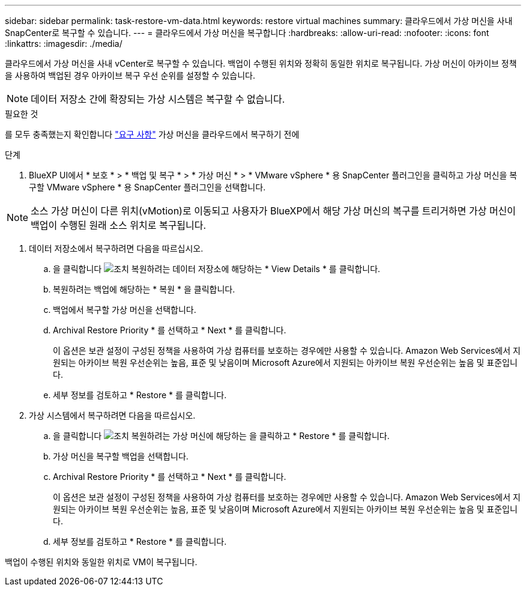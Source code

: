 ---
sidebar: sidebar 
permalink: task-restore-vm-data.html 
keywords: restore virtual machines 
summary: 클라우드에서 가상 머신을 사내 SnapCenter로 복구할 수 있습니다. 
---
= 클라우드에서 가상 머신을 복구합니다
:hardbreaks:
:allow-uri-read: 
:nofooter: 
:icons: font
:linkattrs: 
:imagesdir: ./media/


[role="lead"]
클라우드에서 가상 머신을 사내 vCenter로 복구할 수 있습니다. 백업이 수행된 위치와 정확히 동일한 위치로 복구됩니다. 가상 머신이 아카이브 정책을 사용하여 백업된 경우 아카이브 복구 우선 순위를 설정할 수 있습니다.


NOTE: 데이터 저장소 간에 확장되는 가상 시스템은 복구할 수 없습니다.

.필요한 것
를 모두 충족했는지 확인합니다 link:concept-protect-vm-data.html#Requirements["요구 사항"] 가상 머신을 클라우드에서 복구하기 전에

.단계
. BlueXP UI에서 * 보호 * > * 백업 및 복구 * > * 가상 머신 * > * VMware vSphere * 용 SnapCenter 플러그인을 클릭하고 가상 머신을 복구할 VMware vSphere * 용 SnapCenter 플러그인을 선택합니다.



NOTE: 소스 가상 머신이 다른 위치(vMotion)로 이동되고 사용자가 BlueXP에서 해당 가상 머신의 복구를 트리거하면 가상 머신이 백업이 수행된 원래 소스 위치로 복구됩니다.

. 데이터 저장소에서 복구하려면 다음을 따르십시오.
+
.. 을 클릭합니다 image:icon-action.png["조치"] 복원하려는 데이터 저장소에 해당하는 * View Details * 를 클릭합니다.
.. 복원하려는 백업에 해당하는 * 복원 * 을 클릭합니다.
.. 백업에서 복구할 가상 머신을 선택합니다.
.. Archival Restore Priority * 를 선택하고 * Next * 를 클릭합니다.
+
이 옵션은 보관 설정이 구성된 정책을 사용하여 가상 컴퓨터를 보호하는 경우에만 사용할 수 있습니다. Amazon Web Services에서 지원되는 아카이브 복원 우선순위는 높음, 표준 및 낮음이며 Microsoft Azure에서 지원되는 아카이브 복원 우선순위는 높음 및 표준입니다.

.. 세부 정보를 검토하고 * Restore * 를 클릭합니다.


. 가상 시스템에서 복구하려면 다음을 따르십시오.
+
.. 을 클릭합니다 image:icon-action.png["조치"] 복원하려는 가상 머신에 해당하는 을 클릭하고 * Restore * 를 클릭합니다.
.. 가상 머신을 복구할 백업을 선택합니다.
.. Archival Restore Priority * 를 선택하고 * Next * 를 클릭합니다.
+
이 옵션은 보관 설정이 구성된 정책을 사용하여 가상 컴퓨터를 보호하는 경우에만 사용할 수 있습니다. Amazon Web Services에서 지원되는 아카이브 복원 우선순위는 높음, 표준 및 낮음이며 Microsoft Azure에서 지원되는 아카이브 복원 우선순위는 높음 및 표준입니다.

.. 세부 정보를 검토하고 * Restore * 를 클릭합니다.




백업이 수행된 위치와 동일한 위치로 VM이 복구됩니다.
